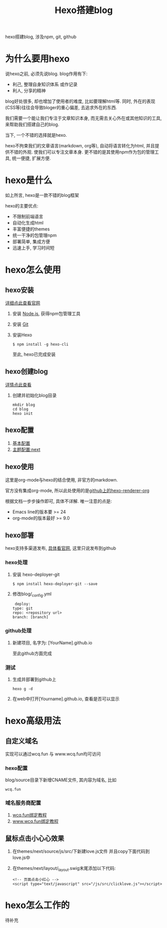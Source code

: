 #+TITLE: Hexo搭建blog
#+LAYOUT: post
#+CATEGORIES: tool
#+TAGS: hexo, npm, github

hexo搭建blog, 涉及npm, git, github
#+HTML: <!-- more -->
* 为什么要用hexo
  说hexo之前, 必须先说blog. blog作用有下:
  - 利己, 整理自身知识体系 或作记录
  - 利人, 分享的精神


  blog好处很多, 却也增加了使用者的难度, 比如要理解html等. 同时, 外在的表现(CSS等)往往会导致bloger的重心偏差, 去追求外在的东西.
   
  我们需要一个能让我们专注于文章知识本身, 而无需去关心外在或其他知识的工具, 来帮助我们搭建自己的blog.

  当下, 一个不错的选择就是hexo.

  hexo不拘束我们的文章语言(markdown, org等), 自动将语言转化为html, 并且提供不错的外观. 使我们可以专注文章本身.
  更不错的是其使用npm作为包的管理工具, 统一便捷, 扩展方便.

* hexo是什么
  如上所言, hexo是一款不错的blog框架
   
  hexo的主要优点:
  - 不限制前端语言
  - 自动化生成html
  - 丰富便捷的themes
  - 统一干净的包管理npm
  - 部署简单, 集成方便
  - 迅速上手, 学习时间短

* hexo怎么使用
** hexo安装
   [[https://hexo.io][详细点此查看官网]]
    
   1. 安装 [[https://nodejs.org/en/][Node.js]], 获得npm包管理工具
   2. 安装 [[https://git-scm.com][Git]]
   3. 安装Hexo
      #+BEGIN_EXAMPLE
      $ npm install -g hexo-cli
      #+END_EXAMPLE
      至此, hexo已完成安装

** hexo创建blog
   [[https://hexo.io][详情点此查看]]

   1. 创建并初始化blog目录
      #+BEGIN_EXAMPLE
      mkdir blog
      cd blog
      hexo init
      #+END_EXAMPLE

** hexo配置
   1. [[https://hexo.io/zh-cn/docs/configuration][基本配置]]
   2. [[http://theme-next.iissnan.com/getting-started.html][主题配置:next]]

** hexo使用
   这里是org-mode与hexo的结合使用, 非官方的markdown.
    
   官方没有集成org-mode, 所以此处使用的是[[https://github.com/coldnew/hexo-renderer-org][github上的hexo-renderer-org]]

   根据文档一步步操作即可, 具体不详解. 唯一注意的点是:
   - Emacs line的版本要 >= 24
   - org-mode的版本最好 >= 9.0

** hexo部署
   hexo支持多渠道发布, [[https://hexo.io/zh-cn/docs/deployment][具体看官网]], 这里只说发布到github

*** hexo处理
    1. 安装 hexo-deployer-git
       #+BEGIN_EXAMPLE
       $ npm install hexo-deployer-git --save
       #+END_EXAMPLE
    2. 修改blog/_config.yml
       #+BEGIN_EXAMPLE
       deploy:
	  type: git
	  repo: <repository url>
	  branch: [branch]
       #+END_EXAMPLE

*** github处理
    1. 新建项目, 名字为: [YourName].github.io

       至此github方面完成

*** 测试
    1. 生成并部署到github上
       #+BEGIN_EXAMPLE
       hexo g -d
       #+END_EXAMPLE
    2. 在web中打开[Yourname].github.io, 查看是否可以显示

* hexo高级用法
** 自定义域名
   实现可以通过wcq.fun 与 www.wcq.fun均可访问
*** hexo配置
    blog/source目录下新增CNAME文件, 其内容为域名, 比如
    #+BEGIN_EXAMPLE
    wcq.fun
    #+END_EXAMPLE
*** 域名服务商配置
    1. [[https://help.github.com/articles/using-a-custom-domain-with-github-pages/][wcq.fun绑定教程]]
    2. [[https://help.github.com/articles/using-a-custom-domain-with-github-pages/][www.wcq.fun绑定教程]]
** 鼠标点击小心心效果
   1. 在themes/next/source/js/src/下新建love.js文件
      并且copy下面代码到love.js中
   2. 在themes/next/layout/_layout.swig末尾添加以下代码:
      #+BEGIN_EXAMPLE
      <!-- 页面点击小红心 -->
      <script type="text/javascript" src="/js/src/clicklove.js"></script>
      #+END_EXAMPLE
      
* hexo怎么工作的
  待补充

  
